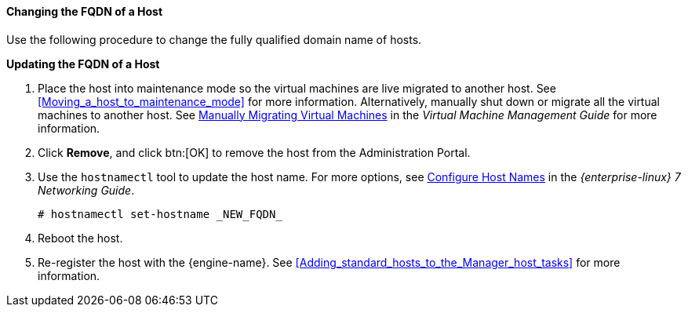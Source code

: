 [id="Changing_the_FQDN_of_a_Host"]
==== Changing the FQDN of a Host

Use the following procedure to change the fully qualified domain name of hosts.


*Updating the FQDN of a Host*

. Place the host into maintenance mode so the virtual machines are live migrated to another host. See xref:Moving_a_host_to_maintenance_mode[] for more information. Alternatively, manually shut down or migrate all the virtual machines to another host. See link:{URL_virt_product_docs}{URL_format}virtual_machine_management_guide/index#Manually_migrating_virtual_machines[Manually Migrating Virtual Machines] in the _Virtual Machine Management Guide_ for more information.
. Click *Remove*, and click btn:[OK] to remove the host from the Administration Portal.
. Use the `hostnamectl` tool to update the host name. For more options, see link:{URL_rhel_docs_legacy}html/Networking_Guide/ch-Configure_Host_Names.html[ Configure Host Names] in the _{enterprise-linux} 7 Networking Guide_.
+
[source,terminal]
----
# hostnamectl set-hostname _NEW_FQDN_
----
+
. Reboot the host.
. Re-register the host with the {engine-name}. See xref:Adding_standard_hosts_to_the_Manager_host_tasks[] for more information.

